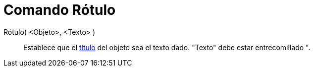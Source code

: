= Comando Rótulo
:page-en: commands/SetCaption_Command
ifdef::env-github[:imagesdir: /es/modules/ROOT/assets/images]

Rótulo( <Objeto>, <Texto> )::

Establece que el xref:/Rótulos_y_Subtítulos.adoc[título] del objeto sea el texto dado. "Texto" debe estar entrecomillado
[.kcode]#"#.
